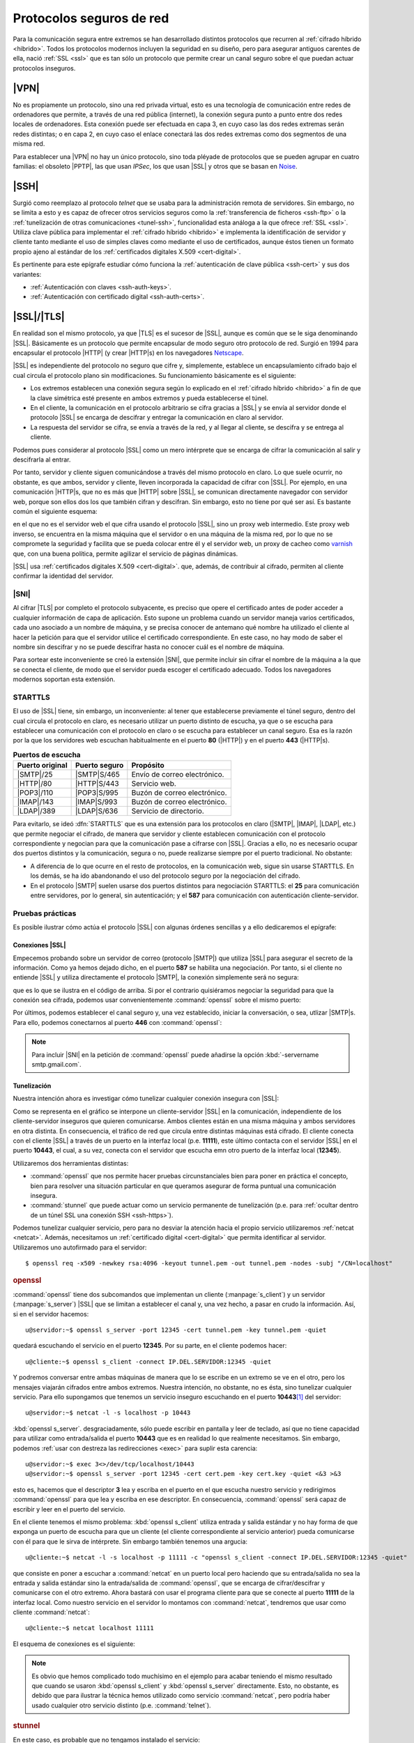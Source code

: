 .. _proto-seguro:

*************************
Protocolos seguros de red
*************************
Para la comunicación segura entre extremos se han desarrollado distintos protocolos
que recurren al :ref:`cifrado híbrido <hibrido>`. Todos los protocolos modernos
incluyen la seguridad en su diseño, pero para asegurar antiguos carentes de
ella, nació :ref:`SSL <ssl>` que es tan sólo un protocolo que permite crear un
canal seguro sobre el que puedan actuar protocolos inseguros.

|VPN|
*****
No es propiamente un protocolo, sino una red privada virtual, esto es una
tecnología de comunicación entre redes de ordenadores que permite, a través de
una red pública (internet), la conexión segura punto a punto entre dos redes
locales de ordenadores. Esta conexión puede ser efectuada en capa 3, en cuyo
caso las dos redes extremas serán redes distintas; o en capa 2, en cuyo caso el
enlace conectará las dos redes extremas como dos segmentos de una misma red.

Para establecer una |VPN| no hay un único protocolo, sino toda pléyade de
protocolos que se pueden agrupar en cuatro familias: el obsoleto |PPTP|, las que
usan *IPSec*, los que usan |SSL| y otros que se basan en Noise_.

.. seealso:: Hay :ref:`un extenso epígrafe <vpn>` dedicado a este tipo de
   protocolos.

.. _crypto-ssh:

|SSH|
*****
Surgió como reemplazo al protocolo *telnet* que se usaba para la administración
remota de servidores. Sin embargo, no se limita a esto y es capaz de ofrecer
otros servicios seguros como la :ref:`transferencia de ficheros <ssh-ftp>` o la
:ref:`tunelización de otras comunicaciones <tunel-ssh>`, funcionalidad esta
análoga a la que ofrece :ref:`SSL <ssl>`. Utiliza clave pública para
implementar el :ref:`cifrado híbrido <hibrido>` e implementa la identificación
de servidor y cliente tanto mediante el uso de simples claves como mediante el
uso de certificados, aunque éstos tienen un formato propio ajeno al estándar de
los :ref:`certificados digitales X.509 <cert-digital>`.

Es pertinente para este epígrafe estudiar cómo funciona la :ref:`autenticación
de clave pública <ssh-cert>` y sus dos variantes:

+ :ref:`Autenticación con claves <ssh-auth-keys>`.
+ :ref:`Autenticación con certificado digital <ssh-auth-certs>`.

.. _ssl:

|SSL|/|TLS|
***********
En realidad son el mismo protocolo, ya que |TLS| es el sucesor de |SSL|, aunque
es común que se le siga denominando |SSL|. Básicamente es un protocolo que
permite encapsular de modo seguro otro protocolo de red. Surgió en 1994 para
encapsular el protocolo |HTTP| (y crear |HTTP|\ s) en los navegadores Netscape_.

|SSL| es independiente del protocolo no seguro que cifre y, simplemente,
establece un encapsulamiento cifrado bajo el cual circula el protocolo plano sin
modificaciones. Su funcionamiento básicamente es el siguiente:

* Los extremos establecen una conexión segura según lo explicado en el
  :ref:`cifrado híbrido <hibrido>` a fin de que la clave simétrica esté presente
  en ambos extremos y pueda establecerse el túnel.
* En el cliente, la comunicación en el protocolo arbitrario se cifra gracias a
  |SSL| y se envía al servidor donde el protocolo |SSL| se encarga de descifrar
  y entregar la comunicación en claro al servidor.
* La respuesta del servidor se cifra, se envía a través de la red, y al llegar
  al cliente, se descifra y se entrega al cliente.

Podemos pues considerar al protocolo |SSL| como un mero intérprete que se
encarga de cifrar la comunicación al salir y descifrarla al entrar.

.. image:: files/ssl.png

Por tanto, servidor y cliente siguen comunicándose a través del mismo protocolo
en claro. Lo que suele ocurrir, no obstante, es que ambos, servidor y cliente,
lleven incorporada la capacidad de cifrar con |SSL|. Por ejemplo, en una
comunicación |HTTP|\ s, que no es más que |HTTP| sobre |SSL|, se comunican
directamente navegador con servidor web, porque son ellos dos los que también
cifran y descifran. Sin embargo, esto no tiene por qué ser así. Es bastante
común el siguiente esquema:

.. image:: files/https.png

en el que no es el servidor web el que cifra usando el protocolo |SSL|, sino un
proxy web intermedio. Este proxy web inverso, se encuentra en la misma máquina
que el servidor o en una máquina de la misma red, por lo que no se compromete la
seguridad y facilita que se pueda colocar entre él y el servidor web, un proxy
de cacheo como varnish_ que, con una buena política, permite agilizar el
servicio de páginas dinámicas.

|SSL| usa :ref:`certificados digitales X.509 <cert-digital>`. que, además,
de contribuir al cifrado, permiten al cliente confirmar la identidad del
servidor.

.. _sni:

|SNI|
=====

Al cifrar |TLS| por completo el protocolo subyacente, es preciso que opere el
certificado antes de poder acceder a cualquier información de capa de
aplicación. Esto supone un problema cuando un servidor maneja varios
certificados, cada uno asociado a un nombre de máquina, y se precisa conocer de
antemano qué nombre ha utilizado el cliente al hacer la petición para que el
servidor utilice el certificado correspondiente. En este caso, no hay modo de
saber el nombre sin descifrar y no se puede descifrar hasta no conocer cuál es
el nombre de máquina.

Para sortear este inconveniente se creó la extensión |SNI|, que permite incluir
sin cifrar el nombre de la máquina a la que se conecta el cliente, de modo que
el servidor pueda escoger el certificado adecuado. Todos los navegadores
modernos soportan esta extensión.

.. _starttls:

STARTTLS
========
El uso de |SSL| tiene, sin embargo, un inconveniente: al tener que establecerse
previamente el túnel seguro, dentro del cual circula el protocolo en claro, es
necesario utilizar un puerto distinto de escucha, ya que o se escucha para
establecer una comunicación con el protocolo en claro o se escucha para
establecer un canal seguro. Esa es la razón por la que los servidores web
escuchan habitualmente en el puerto **80** (|HTTP|) y en el puerto **443**
(|HTTP|\ s).

.. table:: **Puertos de escucha**
   :class: starttls

   ================ =============== =======================================
   Puerto original   Puerto seguro   Propósito
   ================ =============== =======================================
   |SMTP|/25         |SMTP|\ S/465   Envío de correo electrónico.
   |HTTP|/80         |HTTP|\ S/443   Servicio web.
   |POP3|/110        |POP3|\ S/995   Buzón de correo electrónico.
   |IMAP|/143        |IMAP|\ S/993   Buzón de correo electrónico.
   |LDAP|/389        |LDAP|\ S/636   Servicio de directorio.
   ================ =============== =======================================

Para evitarlo, se ideó :dfn:`STARTTLS` que es una extensión para los protocolos
en claro (|SMTP|, |IMAP|, |LDAP|, etc.) que permite negociar el cifrado, de
manera que servidor y cliente establecen comunicación con el protocolo
correspondiente y negocian para que la comunicación pase a cifrarse con |SSL|.
Gracias a ello, no es necesario ocupar dos puertos distintos y la comunicación,
segura o no, puede realizarse siempre por el puerto tradicional. No obstante:

* A diferencia de lo que ocurre en el resto de protocolos, en la comunicación
  web, sigue sin usarse STARTTLS. En los demás, se ha ido abandonando el uso del
  protocolo seguro por la negociación del cifrado.
* En el protocolo |SMTP| suelen usarse dos puertos distintos para negociación
  STARTTLS: el **25** para comunicación entre servidores, por lo general, sin
  autenticación; y el **587** para comunicación con autenticación
  cliente-servidor.

Pruebas prácticas
=================
Es posible ilustrar cómo actúa el protocolo |SSL| con algunas órdenes sencillas
y a ello dedicaremos el epígrafe:

Conexiones |SSL|
----------------
Empecemos probando sobre un servidor de correo (protocolo |SMTP|) que utiliza
|SSL| para asegurar el secreto de la información. Como ya hemos dejado dicho, en
el puerto **587** se habilita una negociación. Por tanto, si el cliente no
entiende |SSL| y utiliza directamente el protocolo |SMTP|, la conexión
simplemente será no segura:

.. code-block:: console
   :emphasize-lines: 6, 15

   $ telnet smtp.gmail.com 587
   Trying 108.177.15.108...
   Connected to gmail-smtp-msa.l.google.com.
   Escape character is '^]'.
   220 smtp.gmail.com ESMTP r12sm6291342wrq.3 - gsmtp
   EHLO localhost
   250-smtp.gmail.com at your service, [81.0.56.71]
   250-SIZE 35882577
   250-8BITMIME
   250-STARTTLS
   250-ENHANCEDSTATUSCODES
   250-PIPELINING
   250-CHUNKING
   250 SMTPUTF8
   QUIT
   221 2.0.0 closing connection r12sm6291342wrq.3 - gsmtp
   Connection closed by foreign host.

que es lo que se ilustra en el código de arriba. Si por el contrario quisiéramos
negociar la seguridad para que la conexión sea cifrada, podemos usar
convenientemente :command:`openssl` sobre el mismo puerto:

.. code-block:: console
   :emphasize-lines: 10, 19

   $ openssl s_client -connect smtp.gmail.com:587 -starttls smtp -quiet
   depth=2 OU = GlobalSign Root CA - R2, O = GlobalSign, CN = GlobalSign
   verify return:1
   depth=1 C = US, O = Google Trust Services, CN = Google Internet Authority G3
   verify return:1
   depth=0 C = US, ST = California, L = Mountain View, O = Google LLC, CN =
   smtp.gmail.com
   verify return:1
   250 SMTPUTF8
   EHLO localhost
   250-smtp.gmail.com at your service, [81.0.56.71]
   250-SIZE 35882577
   250-8BITMIME
   250-AUTH LOGIN PLAIN XOAUTH2 PLAIN-CLIENTTOKEN OAUTHBEARER XOAUTH
   250-ENHANCEDSTATUSCODES
   250-PIPELINING
   250-CHUNKING
   250 SMTPUTF8
   QUIT
   221 2.0.0 closing connection 200sm9064552wmw.31 - gsmtp
   read:errno=0

Por últimos, podemos establecer el canal seguro y, una vez establecido, iniciar la
conversación, o sea, utlizar |SMTP|\ s. Para ello, podemos conectarnos al puerto
**446** con :command:`openssl`:

.. code-block:: console
   :emphasize-lines: 10, 19

   $ openssl s_client -connect smtp.gmail.com:465 -quiet
   depth=2 OU = GlobalSign Root CA - R2, O = GlobalSign, CN = GlobalSign
   verify return:1
   depth=1 C = US, O = Google Trust Services, CN = Google Internet Authority G3
   verify return:1
   depth=0 C = US, ST = California, L = Mountain View, O = Google LLC, CN =
   smtp.gmail.com
   verify return:1
   220 smtp.gmail.com ESMTP h16sm24225437wrb.62 - gsmtp
   EHLO localhost
   250-smtp.gmail.com at your service, [81.0.56.71]
   250-SIZE 35882577
   250-8BITMIME
   250-AUTH LOGIN PLAIN XOAUTH2 PLAIN-CLIENTTOKEN OAUTHBEARER XOAUTH
   250-ENHANCEDSTATUSCODES
   250-PIPELINING
   250-CHUNKING
   250 SMTPUTF8
   QUIT
   221 2.0.0 closing connection h16sm24225437wrb.62 - gsmtp
   read:errno=0

.. note:: Para incluir |SNI| en la petición de :command:`openssl` puede añadirse
   la opción :kbd:`-servername smtp.gmail.com`.

.. tunel-ssl:

Tunelización
------------
Nuestra intención ahora es investigar cómo tunelizar cualquier conexión insegura
con |SSL|:

.. image:: files/tunel-ssl.png

Como se representa en el gráfico se interpone un cliente-servidor |SSL| en la
comunicación, independiente de los cliente-servidor inseguros que quieren
comunicarse. Ambos clientes están en una misma máquina y ambos servidores en
otra distinta.  En consecuencia, el tráfico de red que circula entre distintas
máquinas está cifrado. El cliente conecta con el cliente |SSL| a través de un
puerto en la interfaz local (p.e. **11111**), este último contacta con el
servidor |SSL| en el puerto **10443**, el cual, a su vez, conecta con el
servidor que escucha emn otro puerto de la interfaz local (**12345**).

Utilizaremos dos herramientas distintas:

+ :command:`openssl` que nos permite hacer pruebas circunstanciales bien para
  poner en práctica el concepto, bien para resolver una situación particular en
  que queramos asegurar de forma puntual una comunicación insegura.
+ :command:`stunnel` que puede actuar como un servicio permanente de
  tunelización (p.e. para :ref:`ocultar dentro de un túnel SSL una conexión SSH
  <ssh-https>`).

Podemos tunelizar cualquier servicio, pero para no desviar la atención hacia el
propio servicio utilizaremos :ref:`netcat <netcat>`. Además, necesitamos un
:ref:`certificado digital <cert-digital>` que permita identificar al servidor.
Utilizaremos uno autofirmado para el servidor::

   $ openssl req -x509 -newkey rsa:4096 -keyout tunnel.pem -out tunnel.pem -nodes -subj "/CN=localhost"

.. rubric:: openssl

:command:`openssl` tiene dos subcomandos que implementan un cliente
(:manpage:`s_client`) y un servidor (:manpage:`s_server`) |SSL| que se limitan a
establecer el canal y, una vez hecho, a pasar en crudo la información. Así, si en el
servidor hacemos::

   u@servidor:~$ openssl s_server -port 12345 -cert tunnel.pem -key tunnel.pem -quiet

quedará escuchando el servicio en el puerto **12345**. Por su parte, en el
cliente podemos hacer::

   u@cliente:~$ openssl s_client -connect IP.DEL.SERVIDOR:12345 -quiet

Y podremos conversar entre ambas máquinas de manera que lo se escribe en un
extremo se ve en el otro, pero los mensajes viajarán cifrados entre ambos
extremos. Nuestra intención, no obstante, no es ésta, sino tunelizar cualquier
servicio. Para ello supongamos que tenemos un servicio inseguro escuchando
en el puerto **10443**\ [#]_ del servidor::

   u@servidor:~$ netcat -l -s localhost -p 10443

:kbd:`openssl s_server`. desgraciadamente, sólo puede escribir en pantalla y
leer de teclado, así que no tiene capacidad para utilizar como entrada/salida el
puerto **10443** que es en realidad lo que realmente necesitamos. Sin embargo,
podemos :ref:`usar con destreza las redirecciones <exec>` para suplir esta carencia::

   u@servidor:~$ exec 3<>/dev/tcp/localhost/10443
   u@servidor:~$ openssl s_server -port 12345 -cert cert.pem -key cert.key -quiet <&3 >&3

esto es, hacemos que el descriptor **3** lea y escriba en el puerto en el que
escucha nuestro servicio y redirigimos :command:`openssl` para que lea y escriba
en ese descriptor. En consecuencia, :command:`openssl` será capaz de escribir y
leer en el puerto del servicio.

En el cliente tenemos el mismo problema: :kbd:`openssl s_client` utiliza entrada
y salida estándar y no hay forma de que exponga un puerto de escucha para que un
cliente (el cliente correspondiente al servicio anterior) pueda comunicarse
con él para que le sirva de intérprete. Sin embargo también tenemos una
argucia::

   u@cliente:~$ netcat -l -s localhost -p 11111 -c "openssl s_client -connect IP.DEL.SERVIDOR:12345 -quiet"

que consiste en poner a escuchar a :command:`netcat` en un puerto local pero
haciendo que su entrada/salida no sea la entrada y salida estándar sino la
entrada/salida de :command:`openssl`, que se encarga de cifrar/descifrar y
comunicarse con el otro extremo.  Ahora bastará con usar el programa cliente
para que se conecte al puerto **11111** de la interfaz local. Como nuestro
servicio en el servidor lo montamos con :command:`netcat`, tendremos que usar
como cliente :command:`netcat`::

   u@cliente:~$ netcat localhost 11111

El esquema de conexiones es el siguiente:

.. image:: files/openssl-tunel.png

.. note:: Es obvio que hemos complicado todo muchísimo en el ejemplo para acabar
   teniendo el mismo resultado que cuando se usaron :kbd:`openssl s_client` y
   :kbd:`openssl s_server` directamente. Esto, no obstante, es debido que para
   ilustrar la técnica hemos utilizado como servicio :command:`netcat`, pero
   podría haber usado cualquier otro servicio distinto (p.e. :command:`telnet`).

.. _stunnel:

.. rubric:: stunnel

En este caso, es probable que no tengamos instalado el servicio::

   # apt install stunnel4

que necesitará el certificado digital autofirmado que debimos generar con
:command:`openssl`. Supondremos que el certificado lo guardamos en
:file:`/etc/stunnel/tunnel.pem`. Configuremos la parte de servidor creando el
archivo :file:`/etc/stunnel/nc.conf` (el nombre es irrelevante: basta con su
extensión sea *.conf*):

.. code-block:: ini

   [netcat-ssl]
   cert = /etc/stunnel/stunnel.pem
   accept = IP.DEL.SERVIDOR:10443
   connect = 127.0.0.1:12345

De esta forma, :program:`stunnel` escucha como servidor |SSL| en la interfaz
pública del puerto **10443** y traslada la información en claro al servicio que
escucha en el puerto **12345** de la interfaz local.

.. note:: En *Stretch* es necesario también habilitar explícitamente el
   servicio editando el fichero :file:`/etc/default/stunnel4`:

   .. code-block:: bash

      ENABLED=1

Hecha la configuración, podemos reiniciar el servicio::

   root@servidor:~# invoke-rc.d stunnel4 restart

Solo falta, poner a escuchar el servidor según lo especificado en la
configuración::

   u@servidor:~$ nc -l -s localhost -p 12345

Por su parte, en el **cliente** debemos también instalar :program:`stunnel` y
arrancarlo con esta configuración:

.. code-block:: ini

   [netcat-ssl]
   client = yes
   accept = 127.0.0.1:11111
   connect = IP.DEL.SERVIDOR:10443

Y listo, la comunicación ya puede establecerse::

   u@cliente:~# netcat localhost 11111

.. warning:: Aunque la comunicación se lleva a cabo perfectamente, hay, sin
   embargo, una muy grande diferencia respecto a cuando hicimos la conexión
   directa (y sin cifrar): el :program:`netcat` servidor siempre conecta con el
   :program:`stunnel` local con lo que para él todas las conexiones son locales
   y desconoce por completo cuál es la |IP| del cliente con el que se está
   comunicando. En el cliente ocurre otro tanto, aunque en este caso es menos
   importante. Para paliar esto, la parte servidor de :command:`stunnel` debería
   ejecutarse como un :ref:`proxy transparente <proxy-transparente>`.

.. rubric:: Notas al pie

.. [#] En realidad, sólo escucha en la interfaz de *loopback*, ya que como el
   servicio es inseguro, no queremos que nadie externo a la máquina se conecte a
   él.

.. |TLS| replace:: :abbr:`TLS (Transport Layer Security)`
.. |SSL| replace:: :abbr:`SSL (Secure Socket Layer)`
.. |PPTP| replace:: :abbr:`PPTP (Point-tp-Point Tunneling Protocol)`
.. |POP3| replace:: :abbr:`POP3 (Post Office Protocol v3)`
.. |SNI| replace:: :abbr:`SNI (Server Name Indication)`

.. _Netscape: https://es.wikipedia.org/wiki/Netscape_
.. _varnish: https://varnish-cache.org/
.. _proxy stunnel: https://www.stunnel.org/
.. _Noise: http://www.noiseprotocol.org

